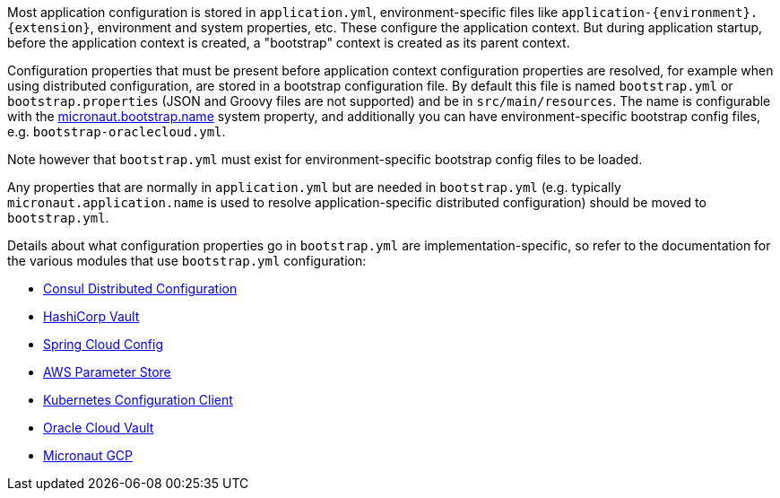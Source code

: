 Most application configuration is stored in `application.yml`, environment-specific files like `application-{environment}.{extension}`, environment and system properties, etc.
These configure the application context.
But during application startup, before the application context is created, a "bootstrap" context is created as its parent context.

Configuration properties that must be present before application context configuration properties are resolved, for example when using distributed configuration, are stored in a bootstrap configuration file.
By default this file is named `bootstrap.yml` or `bootstrap.properties` (JSON and Groovy files are not supported) and be in `src/main/resources`.
The name is configurable with the link:{api}/io/micronaut/context/env/Environment.html#BOOTSTRAP_NAME_PROPERTY[micronaut.bootstrap.name^] system property, and additionally you can have environment-specific bootstrap config files, e.g. `bootstrap-oraclecloud.yml`.

Note however that `bootstrap.yml` must exist for environment-specific bootstrap config files to be loaded.

Any properties that are normally in `application.yml` but are needed in `bootstrap.yml` (e.g. typically `micronaut.application.name` is used to resolve application-specific distributed configuration) should be moved to `bootstrap.yml`.

Details about what configuration properties go in `bootstrap.yml` are implementation-specific, so refer to the documentation for the various modules that use `bootstrap.yml` configuration:

- <<_enabling_distributed_configuration_with_consul, Consul Distributed Configuration>>
- link:#distributedConfigurationVault[HashiCorp Vault]
- link:#distributedConfigurationSpringCloud[Spring Cloud Config]
- link:#distributedConfigurationAwsParameterStore[AWS Parameter Store]
- https://micronaut-projects.github.io/micronaut-kubernetes/latest/guide/#config-client[Kubernetes Configuration Client^]
- https://micronaut-projects.github.io/micronaut-oracle-cloud/latest/guide/#vault[Oracle Cloud Vault^]
- https://micronaut-projects.github.io/micronaut-gcp/latest/guide/#distributedConfiguration[Micronaut GCP^]
